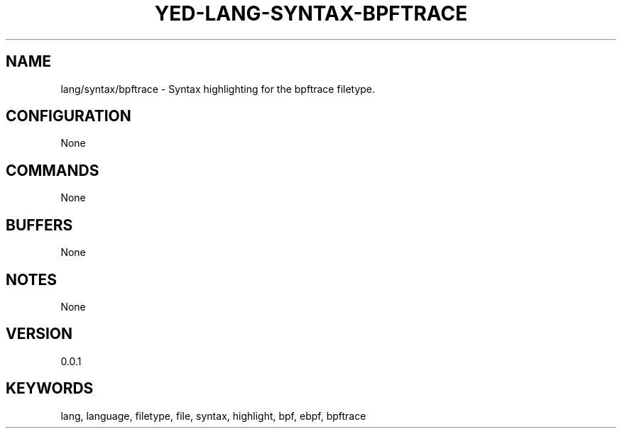 .TH YED-LANG-SYNTAX-BPFTRACE 7 "YED Plugin Manuals" "" "YED Plugin Manuals"
.SH NAME
lang/syntax/bpftrace \- Syntax highlighting for the bpftrace filetype.
.SH CONFIGURATION
None
.SH COMMANDS
None
.SH BUFFERS
None
.SH NOTES
None
.SH VERSION
0.0.1
.SH KEYWORDS
lang, language, filetype, file, syntax, highlight, bpf, ebpf, bpftrace
